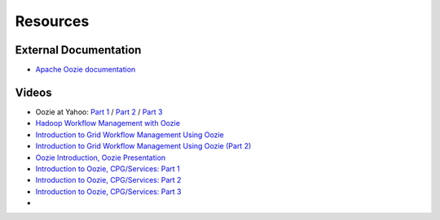 Resources
=========

External Documentation
----------------------

- `Apache Oozie documentation <https://oozie.apache.org/docs/4.1.0/>`_

Videos
------

- Oozie at Yahoo: `Part 1 <http://video.corp.yahoo.com/video_detail.php?vid=7447>`_ / `Part 2 <http://video.corp.yahoo.com/video_detail.php?vid=6023>`_ / `Part 3 <http://video.corp.yahoo.com/video_detail.php?vid=6025>`_
- `Hadoop Workflow Management with Oozie <http://video.corp.yahoo.com/video_detail.php?vid=6938>`_
- `Introduction to Grid Workflow Management Using Oozie <http://video.corp.yahoo.com/video_detail.php?vid=6429>`_
- `Introduction to Grid Workflow Management Using Oozie (Part 2) <http://video.corp.yahoo.com/video_detail.php?vid=6423>`_
- `Oozie Introduction, Oozie Presentation <http://video.corp.yahoo.com/video_detail.php?vid=6645>`_
- `Introduction to Oozie, CPG/Services: Part 1 <http://video.corp.yahoo.com/video_detail.php?vid=6608>`_
- `Introduction to Oozie, CPG/Services: Part 2 <http://video.corp.yahoo.com/video_detail.php?vid=7024>`_
- `Introduction to Oozie, CPG/Services: Part 3 <http://video.corp.yahoo.com/video_detail.php?vid=7037>`_
- 
